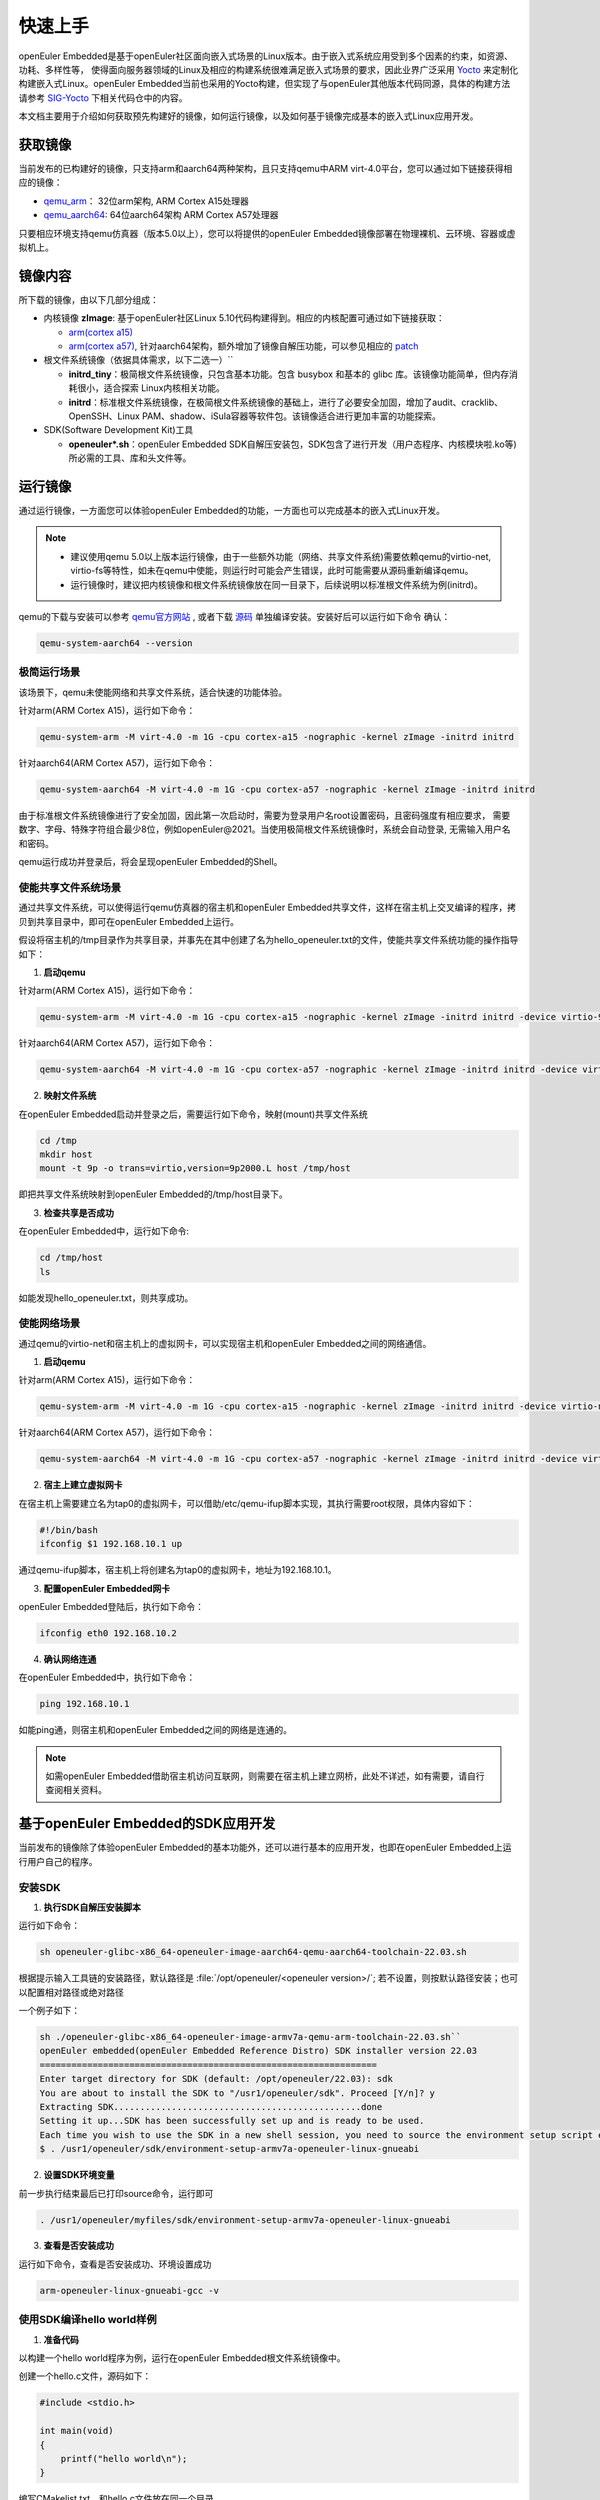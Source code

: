 .. _getting_started:

快速上手
##########

openEuler Embedded是基于openEuler社区面向嵌入式场景的Linux版本。由于嵌入式系统应用受到多个因素的约束，如资源、功耗、多样性等，
使得面向服务器领域的Linux及相应的构建系统很难满足嵌入式场景的要求，因此业界广泛采用 `Yocto <https://www.yoctoproject.org/>`_
来定制化构建嵌入式Linux。openEuler Embedded当前也采用的Yocto构建，但实现了与openEuler其他版本代码同源，具体的构建方法请参考
`SIG-Yocto <https://gitee.com/openeuler/community/tree/master/sig/sig-Yocto>`_
下相关代码仓中的内容。

本文档主要用于介绍如何获取预先构建好的镜像，如何运行镜像，以及如何基于镜像完成基本的嵌入式Linux应用开发。

获取镜像
***********

当前发布的已构建好的镜像，只支持arm和aarch64两种架构，且只支持qemu中ARM virt-4.0平台，您可以通过如下链接获得相应的镜像：

- `qemu_arm <https://repo.openeuler.org/openEuler-21.09/embedded_img/qemu-arm>`_： 32位arm架构, ARM Cortex A15处理器
- `qemu_aarch64 <https://repo.openeuler.org/openEuler-21.09/embedded_img/qemu-aarch64>`_: 64位aarch64架构 ARM Cortex A57处理器

只要相应环境支持qemu仿真器（版本5.0以上），您可以将提供的openEuler Embedded镜像部署在物理裸机、云环境、容器或虚拟机上。

镜像内容
***********

所下载的镜像，由以下几部分组成：

- 内核镜像 **zImage**: 基于openEuler社区Linux 5.10代码构建得到。相应的内核配置可通过如下链接获取：

  - `arm(cortex a15) <https://gitee.com/openeuler/yocto-embedded-tools/blob/openEuler-21.09/config/arm/defconfig-kernel>`_
  - `arm(cortex a57) <https://gitee.com/openeuler/yocto-embedded-tools/blob/openEuler-21.09/config/arm64/defconfig-kernel>`_,
    针对aarch64架构，额外增加了镜像自解压功能，可以参见相应的 `patch <https://gitee.com/openeuler/yocto-embedded-tools/blob/openEuler-21.09/patches/arm64/0001-arm64-add-zImage-support-for-arm64.patch>`_

- 根文件系统镜像（依据具体需求，以下二选一）``

  - **initrd_tiny**：极简根文件系统镜像，只包含基本功能。包含 busybox 和基本的 glibc 库。该镜像功能简单，但内存消耗很小，适合探索 Linux内核相关功能。
  - **initrd**：标准根文件系统镜像，在极简根文件系统镜像的基础上，进行了必要安全加固，增加了audit、cracklib、OpenSSH、Linux PAM、shadow、iSula容器等软件包。该镜像适合进行更加丰富的功能探索。

- SDK(Software Development Kit)工具

  - **openeuler*.sh**：openEuler Embedded SDK自解压安装包，SDK包含了进行开发（用户态程序、内核模块啦.ko等)所必需的工具、库和头文件等。


运行镜像
***********

通过运行镜像，一方面您可以体验openEuler Embedded的功能，一方面也可以完成基本的嵌入式Linux开发。

.. note::

   - 建议使用qemu 5.0以上版本运行镜像，由于一些额外功能（网络、共享文件系统)需要依赖qemu的virtio-net, virtio-fs等特性，如未在qemu中使能，则运行时可能会产生错误，此时可能需要从源码重新编译qemu。

   - 运行镜像时，建议把内核镜像和根文件系统镜像放在同一目录下，后续说明以标准根文件系统为例(initrd)。


qemu的下载与安装可以参考 `qemu官方网站 <https://www.qemu.org/download/#linux>`_ , 或者下载 `源码 <https://www.qemu.org/download/#source>`_ 单独编译安装。安装好后可以运行如下命令
确认：

.. code-block:: console

    qemu-system-aarch64 --version


极简运行场景
==============

该场景下，qemu未使能网络和共享文件系统，适合快速的功能体验。

针对arm(ARM Cortex A15)，运行如下命令：

.. code-block:: console

    qemu-system-arm -M virt-4.0 -m 1G -cpu cortex-a15 -nographic -kernel zImage -initrd initrd

针对aarch64(ARM Cortex A57)，运行如下命令：

.. code-block:: console

    qemu-system-aarch64 -M virt-4.0 -m 1G -cpu cortex-a57 -nographic -kernel zImage -initrd initrd


由于标准根文件系统镜像进行了安全加固，因此第一次启动时，需要为登录用户名root设置密码，且密码强度有相应要求， 需要数字、字母、特殊字符组合最少8位，例如openEuler@2021。当使用极简根文件系统镜像时，系统会自动登录, 无需输入用户名和密码。

qemu运行成功并登录后，将会呈现openEuler Embedded的Shell。

使能共享文件系统场景
==========================

通过共享文件系统，可以使得运行qemu仿真器的宿主机和openEuler Embedded共享文件，这样在宿主机上交叉编译的程序，拷贝到共享目录中，即可在openEuler Embedded上运行。

假设将宿主机的/tmp目录作为共享目录，并事先在其中创建了名为hello_openeuler.txt的文件，使能共享文件系统功能的操作指导如下：

1. **启动qemu**

针对arm(ARM Cortex A15)，运行如下命令：

.. code-block:: console

    qemu-system-arm -M virt-4.0 -m 1G -cpu cortex-a15 -nographic -kernel zImage -initrd initrd -device virtio-9p-device,fsdev=fs1,mount_tag=host -fsdev local,security_model=passthrough,id=fs1,path=/tmp

针对aarch64(ARM Cortex A57)，运行如下命令：

.. code-block:: console

    qemu-system-aarch64 -M virt-4.0 -m 1G -cpu cortex-a57 -nographic -kernel zImage -initrd initrd -device virtio-9p-device,fsdev=fs1,mount_tag=host -fsdev local,security_model=passthrough,id=fs1,path=/tmp


2. **映射文件系统**

在openEuler Embedded启动并登录之后，需要运行如下命令，映射(mount)共享文件系统

.. code-block:: console

    cd /tmp
    mkdir host
    mount -t 9p -o trans=virtio,version=9p2000.L host /tmp/host

即把共享文件系统映射到openEuler Embedded的/tmp/host目录下。

3. **检查共享是否成功**

在openEuler Embedded中，运行如下命令:

.. code-block:: console

    cd /tmp/host
    ls

如能发现hello_openeuler.txt，则共享成功。

使能网络场景
===============

通过qemu的virtio-net和宿主机上的虚拟网卡，可以实现宿主机和openEuler Embedded之间的网络通信。

1. **启动qemu**

针对arm(ARM Cortex A15)，运行如下命令：

.. code-block:: console

    qemu-system-arm -M virt-4.0 -m 1G -cpu cortex-a15 -nographic -kernel zImage -initrd initrd -device virtio-net-device,netdev=tap0 -netdev tap,id=tap0,script=/etc/qemu-ifup

针对aarch64(ARM Cortex A57)，运行如下命令：

.. code-block:: console

    qemu-system-aarch64 -M virt-4.0 -m 1G -cpu cortex-a57 -nographic -kernel zImage -initrd initrd -device virtio-net-device,netdev=tap0 -netdev tap,id=tap0,script=/etc/qemu-ifup

2. **宿主上建立虚拟网卡**

在宿主机上需要建立名为tap0的虚拟网卡，可以借助/etc/qemu-ifup脚本实现，其执行需要root权限，具体内容如下：

.. code-block:: console

    #!/bin/bash
    ifconfig $1 192.168.10.1 up

通过qemu-ifup脚本，宿主机上将创建名为tap0的虚拟网卡，地址为192.168.10.1。

3. **配置openEuler Embedded网卡**

openEuler Embedded登陆后，执行如下命令：

.. code-block:: console

    ifconfig eth0 192.168.10.2


4. **确认网络连通**

在openEuler Embedded中，执行如下命令：

.. code-block:: console

    ping 192.168.10.1

如能ping通，则宿主机和openEuler Embedded之间的网络是连通的。

.. note::

    如需openEuler Embedded借助宿主机访问互联网，则需要在宿主机上建立网桥，此处不详述，如有需要，请自行查阅相关资料。



基于openEuler Embedded的SDK应用开发
********************************************

当前发布的镜像除了体验openEuler Embedded的基本功能外，还可以进行基本的应用开发，也即在openEuler Embedded上运行用户自己的程序。

安装SDK
=============

1. **执行SDK自解压安装脚本**

运行如下命令：

.. code-block:: console

    sh openeuler-glibc-x86_64-openeuler-image-aarch64-qemu-aarch64-toolchain-22.03.sh

根据提示输入工具链的安装路径，默认路径是 :file:`/opt/openeuler/<openeuler version>/`;
若不设置，则按默认路径安装；也可以配置相对路径或绝对路径

一个例子如下：


.. code-block:: console

    sh ./openeuler-glibc-x86_64-openeuler-image-armv7a-qemu-arm-toolchain-22.03.sh``
    openEuler embedded(openEuler Embedded Reference Distro) SDK installer version 22.03
    ================================================================
    Enter target directory for SDK (default: /opt/openeuler/22.03): sdk
    You are about to install the SDK to "/usr1/openeuler/sdk". Proceed [Y/n]? y
    Extracting SDK...............................................done
    Setting it up...SDK has been successfully set up and is ready to be used.
    Each time you wish to use the SDK in a new shell session, you need to source the environment setup script e.g.
    $ . /usr1/openeuler/sdk/environment-setup-armv7a-openeuler-linux-gnueabi

2. **设置SDK环境变量**

前一步执行结束最后已打印source命令，运行即可

.. code-block:: console

    . /usr1/openeuler/myfiles/sdk/environment-setup-armv7a-openeuler-linux-gnueabi

3. **查看是否安装成功**

运行如下命令，查看是否安装成功、环境设置成功

.. code-block:: console

    arm-openeuler-linux-gnueabi-gcc -v

使用SDK编译hello world样例
=============================

1. **准备代码**

以构建一个hello world程序为例，运行在openEuler Embedded根文件系统镜像中。

创建一个hello.c文件，源码如下：

.. code-block:: c

    #include <stdio.h>

    int main(void)
    {
        printf("hello world\n");
    }

编写CMakelist.txt，和hello.c文件放在同一个目录

::

 project(hello C)

 add_executable(hello hello.c)


2. **编译生成二进制**

进入hello.c文件所在目录，使用工具链编译, 命令如下：

.. code-block:: console

    cmake ..
    make

把编译好的hello程序拷贝到openEuler Embedded系统的/tmp/某个目录下（例如/tmp/myfiles/）。如何拷贝可以参考前文所述共享文件系统场景

3. **运行用户态程序**

在openEuler Embedded系统中运行hello程序。

.. code-block:: console

    cd /tmp/myfiles/
    ./hello

如运行成功，则会输出"hello world"。
